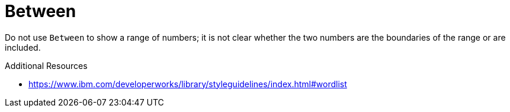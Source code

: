 :navtitle: Between
:keywords: reference, rule, Between

= Between

Do not use `Between` to show a range of numbers; it is not clear whether the two numbers are the boundaries of the range or are included.

.Additional Resources

* link:https://www.ibm.com/developerworks/library/styleguidelines/index.html#wordlist[]

